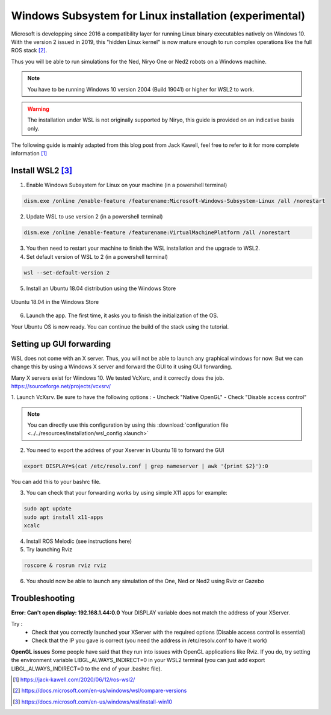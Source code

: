 Windows Subsystem for Linux installation (experimental)
========================================================


Microsoft is developping since 2016 a compatibility layer for running Linux binary executables natively on Windows 10. With the version 2 issued in 2019,
this "hidden Linux kernel" is now mature enough to run complex operations like the full ROS stack [2]_.

Thus you will be able to run simulations for the Ned, Niryo One or Ned2 robots on a Windows machine.

.. note::
    You have to be running Windows 10 version 2004 (Build 19041) or higher for WSL2 to work.

.. warning::
    The installation under WSL is not originally supported by Niryo, this guide is provided on an indicative basis only.

The following guide is mainly adapted from this blog post from Jack Kawell, feel free to refer to it for more complete information [1]_


Install WSL2 [3]_
------------------

1. Enable Windows Subsystem for Linux on your machine (in a powershell terminal)

.. code::
    
    dism.exe /online /enable-feature /featurename:Microsoft-Windows-Subsystem-Linux /all /norestart

2. Update WSL to use version 2 (in a powershell terminal)

.. code::

    dism.exe /online /enable-feature /featurename:VirtualMachinePlatform /all /norestart


3. You then need to restart your machine to finish the WSL installation and the upgrade to WSL2.

4. Set default version of WSL to 2 (in a powershell terminal)

.. code::

    wsl --set-default-version 2

5. Install an Ubuntu 18.04 distribution using the Windows Store


.. figure:: ../../images/installation/windows_store.png
   :alt: Windows Store
   :height: 400px
   :align: center

   Ubuntu 18.04 in the Windows Store

6. Launch the app. The first time, it asks you to finish the initialization of the OS.

Your Ubuntu OS is now ready. You can continue the build of the stack using the tutorial.


Setting up GUI forwarding
--------------------------

WSL does not come with an X server. Thus, you will not be able to launch any graphical windows for now. 
But we can change this by using a Windows X server and forward the GUI to it using GUI forwarding.

Many X servers exist for Windows 10. We tested VcXsrc, and it correctly does the job.
https://sourceforge.net/projects/vcxsrv/

1. Launch VcXsrv. Be sure to have the following options :
- Uncheck "Native OpenGL"
- Check "Disable access control"


.. image:: ../../images/installation/vcxsrv_1.png
   :alt: VcXsrv installation wizard - 1
   :width: 30%

.. image:: ../../images/installation/vcxsrv_2.png
   :alt: VcXsrv installation wizard - 2
   :width: 30%

.. image:: ../../images/installation/vcxsrv_3.png
   :alt: VcXsrv installation wizard - 3
   :width: 30%

.. note:: 

    You can directly use this configuration by using this :download:`configuration file <../../resources/installation/wsl_config.xlaunch>`


2. You need to export the address of your Xserver in Ubuntu 18 to forward the GUI

.. code::

    export DISPLAY=$(cat /etc/resolv.conf | grep nameserver | awk '{print $2}'):0

You can add this to your bashrc file.

3. You can check that your forwarding works by using simple X11 apps for example:

.. code::

    sudo apt update
    sudo apt install x11-apps
    xcalc

4. Install ROS Melodic (see instructions here)

5. Try launching Rviz

.. code::

    roscore & rosrun rviz rviz

6. You should now be able to launch any simulation of the One, Ned or Ned2 using Rviz or Gazebo


Troubleshooting
----------------

**Error: Can't open display: 192.168.1.44:0.0**
Your DISPLAY variable does not match the address of your XServer.

Try :
    - Check that you correctly launched your XServer with the required options (Disable access control is essential)
    - Check that the IP you gave is correct (you need the address in /etc/resolv.conf to have it work)

**OpenGL issues**
Some people have said that they run into issues with OpenGL applications like Rviz. 
If you do, try setting the environment variable LIBGL_ALWAYS_INDIRECT=0 in your WSL2 terminal 
(you can just add export LIBGL_ALWAYS_INDIRECT=0 to the end of your .bashrc file).


.. [1] `<https://jack-kawell.com/2020/06/12/ros-wsl2/>`_

.. [2] `<https://docs.microsoft.com/en-us/windows/wsl/compare-versions>`_

.. [3] `<https://docs.microsoft.com/en-us/windows/wsl/install-win10>`_
